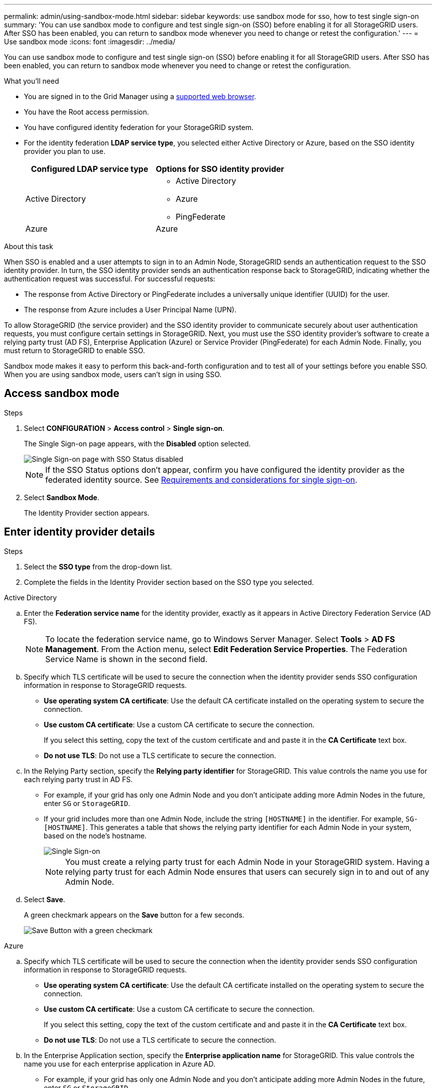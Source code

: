 ---
permalink: admin/using-sandbox-mode.html
sidebar: sidebar
keywords: use sandbox mode for sso, how to test single sign-on
summary: 'You can use sandbox mode to configure and test single sign-on (SSO) before enabling it for all StorageGRID users. After SSO has been enabled, you can return to sandbox mode whenever you need to change or retest the configuration.'
---
= Use sandbox mode
:icons: font
:imagesdir: ../media/

[.lead]
You can use sandbox mode to configure and test single sign-on (SSO) before enabling it for all StorageGRID users. After SSO has been enabled, you can return to sandbox mode whenever you need to change or retest the configuration. 

.What you'll need

* You are signed in to the Grid Manager using a link:../admin/web-browser-requirements.html[supported web browser].
* You have the Root access permission.
* You have configured identity federation for your StorageGRID system.
* For the identity federation *LDAP service type*, you selected either Active Directory or Azure, based on the SSO identity provider you plan to use.
+
[cols="1a,1a"]  
|===
|Configured LDAP service type |Options for SSO identity provider

|Active Directory
|* Active Directory
* Azure
* PingFederate

|Azure
|Azure

|===

.About this task

When SSO is enabled and a user attempts to sign in to an Admin Node, StorageGRID sends an authentication request to the SSO identity provider. In turn, the SSO identity provider sends an authentication response back to StorageGRID, indicating whether the authentication request was successful. For successful requests:

* The response from Active Directory or PingFederate includes a universally unique identifier (UUID) for the user. 
* The response from Azure includes a User Principal Name (UPN).

To allow StorageGRID (the service provider) and the SSO identity provider to communicate securely about user authentication requests, you must configure certain settings in StorageGRID. Next, you must use the SSO identity provider's software to create a relying party trust (AD FS), Enterprise Application (Azure) or Service Provider (PingFederate) for each Admin Node. Finally, you must return to StorageGRID to enable SSO.

Sandbox mode makes it easy to perform this back-and-forth configuration and to test all of your settings before you enable SSO. When you are using sandbox mode, users can't sign in using SSO.

== Access sandbox mode

.Steps

. Select *CONFIGURATION* > *Access control* > *Single sign-on*.
+
The Single Sign-on page appears, with the *Disabled* option selected.
+
image::../media/sso_status_disabled.png[Single Sign-on page with SSO Status disabled]
+
NOTE: If the SSO Status options don't appear, confirm you have configured the identity provider as the federated identity source. See link:requirements-for-sso.html[Requirements and considerations for single sign-on].

. Select *Sandbox Mode*.
+
The Identity Provider section appears.

== Enter identity provider details

.Steps

. Select the *SSO type* from the drop-down list.

. Complete the fields in the Identity Provider section based on the SSO type you selected.

// start tabbed area

[role="tabbed-block"]
====

.Active Directory
--
.. Enter the *Federation service name* for the identity provider, exactly as it appears in Active Directory Federation Service (AD FS).
+
NOTE: To locate the federation service name, go to Windows Server Manager. Select *Tools* > *AD FS Management*. From the Action menu, select *Edit Federation Service Properties*. The Federation Service Name is shown in the second field.

.. Specify which TLS certificate will be used to secure the connection when the identity provider sends SSO configuration information in response to StorageGRID requests.

** *Use operating system CA certificate*: Use the default CA certificate installed on the operating system to secure the connection.

** *Use custom CA certificate*: Use a custom CA certificate to secure the connection.
+
If you select this setting, copy the text of the custom certificate and and paste it in the *CA Certificate* text box.

** *Do not use TLS*: Do not use a TLS certificate to secure the connection.

.. In the Relying Party section, specify the *Relying party identifier* for StorageGRID. This value controls the name you use for each relying party trust in AD FS.

* For example, if your grid has only one Admin Node and you don't anticipate adding more Admin Nodes in the future, enter `SG` or `StorageGRID`.

* If your grid includes more than one Admin Node, include the string `[HOSTNAME]` in the identifier. For example, `SG-[HOSTNAME]`. This generates a table that shows the relying party identifier for each Admin Node in your system, based on the node's hostname.
+
image::../media/sso_status_sandbox_mode_active_directory.png[Single Sign-on, Sandbox mode enabled, Relying party identifiers shown for several Admin Nodes]
+
NOTE: You must create a relying party trust for each Admin Node in your StorageGRID system. Having a relying party trust for each Admin Node ensures that users can securely sign in to and out of any Admin Node.
.. Select *Save*.
+
A green checkmark appears on the *Save* button for a few seconds.
+
image::../media/save_button_green_checkmark.gif[Save Button with a green checkmark]

--
.Azure
--

.. Specify which TLS certificate will be used to secure the connection when the identity provider sends SSO configuration information in response to StorageGRID requests.

** *Use operating system CA certificate*: Use the default CA certificate installed on the operating system to secure the connection.

** *Use custom CA certificate*: Use a custom CA certificate to secure the connection.
+
If you select this setting, copy the text of the custom certificate and and paste it in the *CA Certificate* text box.

** *Do not use TLS*: Do not use a TLS certificate to secure the connection.

.. In the Enterprise Application section, specify the *Enterprise application name* for StorageGRID. This value controls the name you use for each enterprise application in Azure AD.

* For example, if your grid has only one Admin Node and you don't anticipate adding more Admin Nodes in the future, enter `SG` or `StorageGRID`.

* If your grid includes more than one Admin Node, include the string `[HOSTNAME]` in the identifier. For example, `SG-[HOSTNAME]`. This generates a table that shows an enterprise application name for each Admin Node in your system, based on the node's hostname.
+
image::../media/sso_status_sandbox_mode_azure.png[Single Sign-on, Sandbox mode enabled, Relying party identifiers shown for several Admin Nodes]
+
NOTE: You must create an enterprise application for each Admin Node in your StorageGRID system. Having an enterprise application for each Admin Node ensures that users can securely sign in to and out of any Admin Node.

.. Follow the steps in link:../admin/creating-enterprise-application-azure.html[Create enterprise applications in Azure AD] to create an enterprise application for each Admin Node listed in the table.

.. From Azure AD, copy the federation metadata URL for each enterprise application. Then, paste this URL into the corresponding *Federation metadata URL* field in StorageGRID.

.. After you have copied and pasted a federation metadata URL for all Admin Nodes, select *Save*.
+
A green checkmark appears on the *Save* button for a few seconds.
+
image::../media/save_button_green_checkmark.gif[Save Button with a green checkmark]

--
.PingFederate
--

.. Specify which TLS certificate will be used to secure the connection when the identity provider sends SSO configuration information in response to StorageGRID requests.

** *Use operating system CA certificate*: Use the default CA certificate installed on the operating system to secure the connection.

** *Use custom CA certificate*: Use a custom CA certificate to secure the connection.
+
If you select this setting, copy the text of the custom certificate and and paste it in the *CA Certificate* text box.

** *Do not use TLS*: Do not use a TLS certificate to secure the connection.

.. In the Service Provider (SP) section, specify the *SP connection ID* for StorageGRID. This value controls the name you use for each SP connection in PingFederate.

* For example, if your grid has only one Admin Node and you don't anticipate adding more Admin Nodes in the future, enter `SG` or `StorageGRID`.

* If your grid includes more than one Admin Node, include the string `[HOSTNAME]` in the identifier. For example, `SG-[HOSTNAME]`. This generates a table that shows the SP connection ID for each Admin Node in your system, based on the node's hostname.
+
image::../media/sso_status_sandbox_mode_ping_federated.png[Single Sign-on, Sandbox mode enabled, Relying party identifiers shown for several Admin Nodes]
+
NOTE: You must create an SP connection for each Admin Node in your StorageGRID system. Having an SP connection for each Admin Node ensures that users can securely sign in to and out of any Admin Node.

.. Specify the federation metadata URL for each Admin Node in the *Federation metadata URL* field.
+
Use the following format:
+
----
https://<Federation Service Name>:<port>/pf/federation_metadata.ping?PartnerSpId=<SP Connection ID>
----

.. Select *Save*.
+
A green checkmark appears on the *Save* button for a few seconds.
+
image::../media/save_button_green_checkmark.gif[Save Button with a green checkmark]

--
====

// end tabbed area

== Configure relying party trusts, enterprise applications, or SP connections

When the configuration is saved, the Sandbox mode confirmation notice appears. This notice confirms that sandbox mode is now enabled and provides overview instructions.

StorageGRID can remain in sandbox mode as long as required. However, when *Sandbox Mode* is selected on the Single Sign-on page, SSO is disabled for all StorageGRID users. Only local users can sign in.

Follow these steps to configure relying party trusts (Active Directory), complete enterprise applications (Azure), or configure SP connections (PingFederate).

// start tabbed area

[role="tabbed-block"]
====

.Active Directory
--

.Steps

. Go to Active Directory Federation Services (AD FS).

. Create one or more relying party trusts for StorageGRID, using each relying party identifier shown in the table on the StorageGRID Single Sign-on page.
+
You must create one trust for each Admin Node shown in the table.
+
For instructions, go to link:../admin/creating-relying-party-trusts-in-ad-fs.html[Create relying party trusts in AD FS].

--

.Azure 
--

.Steps
. From the Single sign-on page for the Admin Node you are currently signed in to, select the button to download and save the SAML metadata. 

. Then, for any other Admin Nodes in your grid, repeat these steps:
.. Sign in to the node.
.. Select *CONFIGURATION* > *Access control* > *Single sign-on*.
.. Download and save the SAML metadata for that node.

. Go to the Azure Portal.

. Follow the steps in link:../admin/creating-enterprise-application-azure.html[Create enterprise applications in Azure AD] to upload the SAML metadata file for each Admin Node into its corresponding Azure enterprise application.

--

.PingFederate
--

.Steps
. From the Single sign-on page for the Admin Node you are currently signed in to, select the button to download and save the SAML metadata. 

. Then, for any other Admin Nodes in your grid, repeat these steps:
.. Sign in to the node.
.. Select *CONFIGURATION* > *Access control* > *Single sign-on*.
.. Download and save the SAML metadata for that node.

. Go to PingFederate.

. link:../admin/creating-sp-connection-ping.html[Create one or more service provider (SP) connections for StorageGRID]. Use the SP connection ID for each Admin Node (shown in the table on the StorageGRID Single Sign-on page) and the SAML metadata you downloaded for that Admin Node. 
+
You must create one SP connection for each Admin Node shown in the table.



--

====

// end tabbed area

== Test SSO connections

Before you enforce the use of single sign-on for your entire StorageGRID system, you should confirm that single sign-on and single logout are correctly configured for each Admin Node.

// start tabbed area

[role="tabbed-block"]
====

.Active Directory
--
.Steps
. From the StorageGRID Single Sign-on page, locate the link in the Sandbox mode message. 
+
The URL is derived from the value you entered in the *Federation service name* field.
+
image::../media/sso_sandbox_mode_url.gif[URL for identity provider sign-on page]

. Select the link, or copy and paste the URL into a browser, to access your identity provider's sign-on page.
. To confirm you can use SSO to sign in to StorageGRID, select *Sign in to one of the following sites*, select the relying party identifier for your primary Admin Node, and select *Sign in*.
+
image::../media/sso_sandbox_mode_testing.gif[Test relying party trusts in SSO Sandbox Mode]

. Enter your federated username and password.
 ** If the SSO sign-in and logout operations are successful, a success message appears.
+
image::../media/sso_sandbox_mode_sign_in_success.gif[SSO authentication and logout test success message]

 ** If the SSO operation is unsuccessful, an error message appears. Fix the issue, clear the browser's cookies, and try again.
. Repeat these steps to verify the SSO connection for each Admin Node in your grid.


--
.Azure
--
.Steps
. Go to the Single sign-on page in the Azure portal.

. Select *Test this application*. 

. Enter the credentials of a federated user.

** If the SSO sign-in and logout operations are successful, a success message appears.
+
image::../media/sso_sandbox_mode_sign_in_success.gif[SSO authentication and logout test success message]

** If the SSO operation is unsuccessful, an error message appears. Fix the issue, clear the browser's cookies, and try again.

. Repeat these steps to verify the SSO connection for each Admin Node in your grid.


--
.PingFederate 
--
.Steps
. From the StorageGRID Single Sign-on page, select the first link in the Sandbox mode message. 
+
Select and test one link at a time.
+
image::../media/sso_sandbox_mode_enabled_ping.png[Single Sign-on, Sandbox mode notification for Ping Federate]

.  Enter the credentials of a federated user. 

 ** If the SSO sign-in and logout operations are successful, a success message appears.
+
image::../media/sso_sandbox_mode_sign_in_success.gif[SSO authentication and logout test success message]

** If the SSO operation is unsuccessful, an error message appears. Fix the issue, clear the browser's cookies, and try again.

. Select the next link to verify the SSO connection for each Admin Node in your grid.
+
If you see a Page Expired message, select the *Back* button in your browser and resubmit your credentials.

--
====

== Enable single sign-on

When you have confirmed you can use SSO to sign in to each Admin Node, you can enable SSO for your entire StorageGRID system.

TIP: When SSO is enabled, all users must use SSO to access the Grid Manager, the Tenant Manager, the Grid Management API, and the Tenant Management API. Local users can no longer access StorageGRID.

.Steps

. Select *CONFIGURATION* > *Access control* > *Single sign-on*.
. Change the SSO Status to *Enabled*.
. Select *Save*.
. Review the warning message, and select *OK*.
+
Single sign-on is now enabled.

TIP: If you are using the Azure Portal and you access StorageGRID from the same computer you use to access Azure, ensure that the Azure Portal user is also an authorized StorageGRID user (a user in a federated group that has been imported into StorageGRID) or log out of the Azure Portal before attempting to sign in to StorageGRID. 



